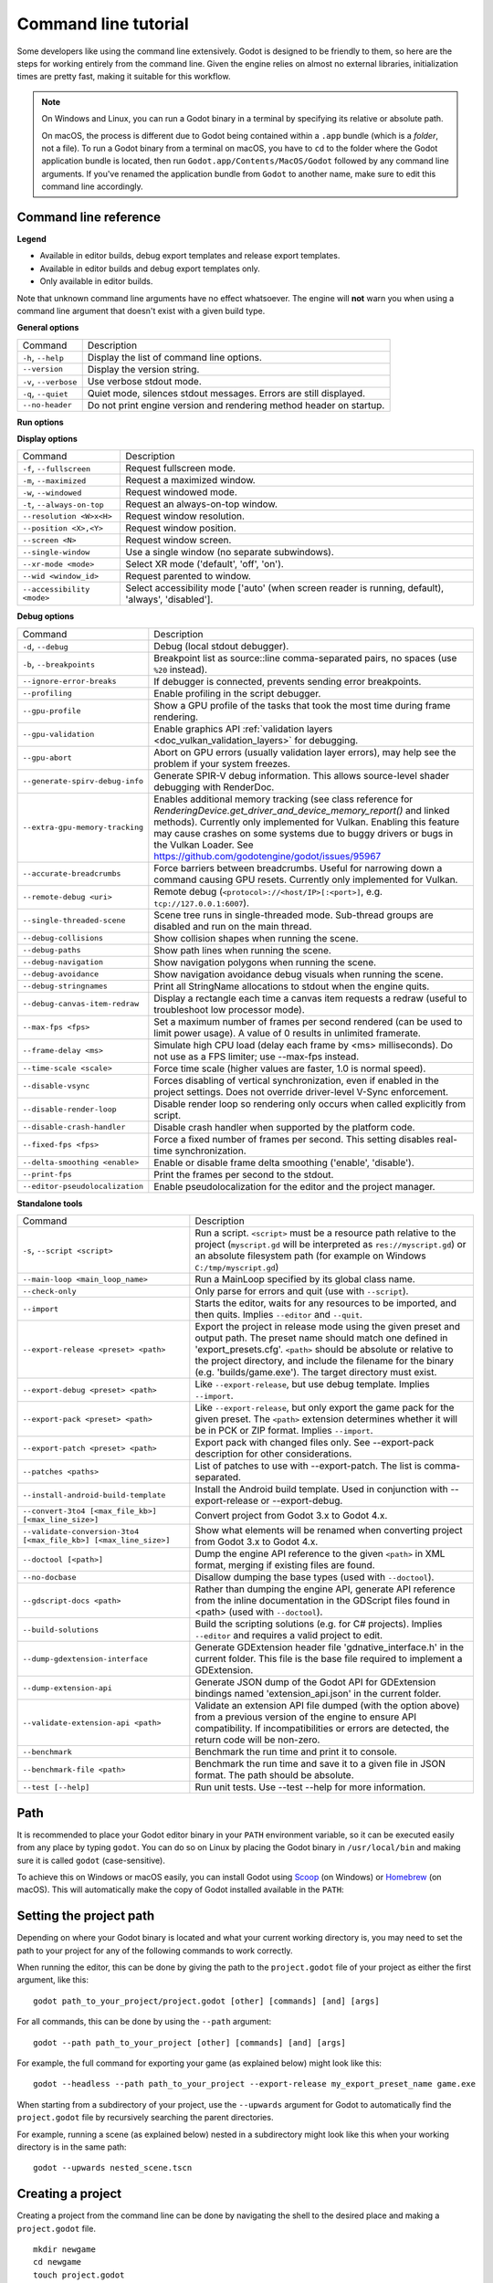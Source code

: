 .. _doc_command_line_tutorial:

Command line tutorial
=====================

.. highlight:: shell

Some developers like using the command line extensively. Godot is
designed to be friendly to them, so here are the steps for working
entirely from the command line. Given the engine relies on almost no
external libraries, initialization times are pretty fast, making it
suitable for this workflow.

.. note::

    On Windows and Linux, you can run a Godot binary in a terminal by specifying
    its relative or absolute path.

    On macOS, the process is different due to Godot being contained within a
    ``.app`` bundle (which is a *folder*, not a file). To run a Godot binary
    from a terminal on macOS, you have to ``cd`` to the folder where the Godot
    application bundle is located, then run ``Godot.app/Contents/MacOS/Godot``
    followed by any command line arguments. If you've renamed the application
    bundle from ``Godot`` to another name, make sure to edit this command line
    accordingly.

Command line reference
----------------------

.. |release| image:: img/template_release.svg
.. |debug| image:: img/template_debug.svg
.. |editor| image:: img/editor.svg

**Legend**

- |release| Available in editor builds, debug export templates and release export templates.
- |debug| Available in editor builds and debug export templates only.
- |editor| Only available in editor builds.

Note that unknown command line arguments have no effect whatsoever. The engine
will **not** warn you when using a command line argument that doesn't exist with a
given build type.

**General options**

+----------------------------+-------------------------------------------------------------------------------+
| Command                    | Description                                                                   |
+----------------------------+-------------------------------------------------------------------------------+
| ``-h``, ``--help``         | |release| Display the list of command line options.                           |
+----------------------------+-------------------------------------------------------------------------------+
| ``--version``              | |release| Display the version string.                                         |
+----------------------------+-------------------------------------------------------------------------------+
| ``-v``, ``--verbose``      | |release| Use verbose stdout mode.                                            |
+----------------------------+-------------------------------------------------------------------------------+
| ``-q``, ``--quiet``        | |release| Quiet mode, silences stdout messages. Errors are still displayed.   |
+----------------------------+-------------------------------------------------------------------------------+
| ``--no-header``            | |release| Do not print engine version and rendering method header on startup. |
+----------------------------+-------------------------------------------------------------------------------+

**Run options**

+------------------------------------------+--------------------------------------------------------------------------------------------------------------------------------------------------------------+
| Command                                  | Description                                                                                                                                                  |
+------------------------------------------+--------------------------------------------------------------------------------------------------------------------------------------------------------------+
| ``--``, ``++``                           | |release| Separator for user-provided arguments. Following arguments are not used by the engine, but can be read from ``OS.get_cmdline_user_args()``.        |
+------------------------------------------+--------------------------------------------------------------------------------------------------------------------------------------------------------------+
| ``-e``, ``--editor``                     | |editor| Start the editor instead of running the scene.                                                                                                      |
+------------------------------------------+--------------------------------------------------------------------------------------------------------------------------------------------------------------+
| ``-p``, ``--project-manager``            | |editor| Start the Project Manager, even if a project is auto-detected.                                                                                      |
+------------------------------------------+--------------------------------------------------------------------------------------------------------------------------------------------------------------+
| ``--recovery-mode``                      | |editor| "Start the editor in recovery mode, which disables features that can typically cause startup crashes, such as tool scripts, editor plugins,         |
|                                          | GDExtension addons, and others.                                                                                                                              |
+------------------------------------------+--------------------------------------------------------------------------------------------------------------------------------------------------------------+
| ``--debug-server <uri>``                 | |editor| Start the editor debug server (``<protocol>://<host/IP>[:<port>]``, e.g. ``tcp://127.0.0.1:6007``)                                                  |
+------------------------------------------+--------------------------------------------------------------------------------------------------------------------------------------------------------------+
| ``--dap-port <port>``                    | |editor| Use the specified port for the GDScript Debug Adapter Protocol. Recommended port range ``[1024, 49151]``.                                           |
+------------------------------------------+--------------------------------------------------------------------------------------------------------------------------------------------------------------+
| ``--lsp-port <port>``                    | |editor| Use the specified port for the GDScript Language Server Protocol. Recommended port range ``[1024, 49151]``.                                         |
+------------------------------------------+--------------------------------------------------------------------------------------------------------------------------------------------------------------+
| ``--quit``                               | |release| Quit after the first iteration.                                                                                                                    |
+------------------------------------------+--------------------------------------------------------------------------------------------------------------------------------------------------------------+
| ``--quit-after``                         | |release| Quit after the given number of iterations. Set to 0 to disable.                                                                                    |
+------------------------------------------+--------------------------------------------------------------------------------------------------------------------------------------------------------------+
| ``-l``, ``--language <locale>``          | |release| Use a specific locale. ``<locale>`` follows the format ``language_Script_COUNTRY_VARIANT`` where language is a 2 or 3-letter language code in      |
|                                          | lowercase and the rest is optional. See :ref:`doc_locales` for more details.                                                                                 |
+------------------------------------------+--------------------------------------------------------------------------------------------------------------------------------------------------------------+
| ``--path <directory>``                   | |release| Path to a project (``<directory>`` must contain a 'project.godot' file).                                                                           |
+------------------------------------------+--------------------------------------------------------------------------------------------------------------------------------------------------------------+
| ``--scene <path>``                         | |release| Path or UID of a scene in the project that should be started.                                                                                      |
+------------------------------------------+--------------------------------------------------------------------------------------------------------------------------------------------------------------+
| ``-u``, ``--upwards``                    | |release| Scan folders upwards for 'project.godot' file.                                                                                                     |
+------------------------------------------+--------------------------------------------------------------------------------------------------------------------------------------------------------------+
| ``--main-pack <file>``                   | |release| Path to a pack (.pck) file to load.                                                                                                                |
+------------------------------------------+--------------------------------------------------------------------------------------------------------------------------------------------------------------+
| ``--render-thread <mode>``               | |release| Render thread mode ('unsafe', 'safe', 'separate'). See :ref:`Thread Model <class_ProjectSettings_property_rendering/driver/threads/thread_model>`  |
|                                          | for more details.                                                                                                                                            |
+------------------------------------------+--------------------------------------------------------------------------------------------------------------------------------------------------------------+
| ``--remote-fs <address>``                | |release| Remote filesystem (``<host/IP>[:<port>]`` address).                                                                                                |
+------------------------------------------+--------------------------------------------------------------------------------------------------------------------------------------------------------------+
| ``--remote-fs-password <password>``      | |release| Password for remote filesystem.                                                                                                                    |
+------------------------------------------+--------------------------------------------------------------------------------------------------------------------------------------------------------------+
| ``--audio-driver <driver>``              | |release| Audio driver. Use ``--help`` first to display the list of available drivers.                                                                       |
+------------------------------------------+--------------------------------------------------------------------------------------------------------------------------------------------------------------+
| ``--display-driver <driver>``            | |release| Display driver (and rendering driver). Use ``--help`` first to display the list of available drivers.                                              |
+------------------------------------------+--------------------------------------------------------------------------------------------------------------------------------------------------------------+
| ``--audio-output-latency`` <ms>          | |release| Override audio output latency in milliseconds (default is 15 ms). Lower values make sound playback more reactive but increase CPU usage, and may   |
|                                          | result in audio cracking if the CPU can't keep up                                                                                                            |
+------------------------------------------+--------------------------------------------------------------------------------------------------------------------------------------------------------------+
| ``--rendering-method <renderer>``        | |release| Renderer name. Requires driver support.                                                                                                            |
+------------------------------------------+--------------------------------------------------------------------------------------------------------------------------------------------------------------+
| ``--rendering-driver <driver>``          | |release| Rendering driver (depends on display driver). Use ``--help`` first to display the list of available drivers.                                       |
+------------------------------------------+--------------------------------------------------------------------------------------------------------------------------------------------------------------+
| ``--gpu-index <device_index>``           | |release| Use a specific GPU (run with ``--verbose`` to get available device list).                                                                          |
+------------------------------------------+--------------------------------------------------------------------------------------------------------------------------------------------------------------+
| ``--text-driver <driver>``               | |release| Text driver (Fonts, BiDi, shaping).                                                                                                                |
+------------------------------------------+--------------------------------------------------------------------------------------------------------------------------------------------------------------+
| ``--tablet-driver <driver>``             | |release| Pen tablet input driver.                                                                                                                           |
+------------------------------------------+--------------------------------------------------------------------------------------------------------------------------------------------------------------+
| ``--headless``                           | |release| Enable headless mode (``--display-driver headless --audio-driver Dummy``). Useful for servers and with ``--script``.                               |
+------------------------------------------+--------------------------------------------------------------------------------------------------------------------------------------------------------------+
| ``--log-file``                           | |release| Write output/error log to the specified path instead of the default location defined by the project. <file> path should be absolute or relative to |
|                                          | the project directory.                                                                                                                                       |
+------------------------------------------+--------------------------------------------------------------------------------------------------------------------------------------------------------------+
| ``--write-movie <file>``                 | |release| Run the engine in a way that a movie is written (usually with .avi or .png extension).                                                             |
|                                          | ``--fixed-fps`` is forced when enabled, but can be used to change movie FPS.                                                                                 |
|                                          | ``--disable-vsync`` can speed up movie writing but makes interaction more difficult.                                                                         |
|                                          | ``--quit-after`` can be used to specify the number of frames to write.                                                                                       |
+------------------------------------------+--------------------------------------------------------------------------------------------------------------------------------------------------------------+

**Display options**

+------------------------------------+----------------------------------------------------------------------------+
| Command                            | Description                                                                |
+------------------------------------+----------------------------------------------------------------------------+
| ``-f``, ``--fullscreen``           | |release| Request fullscreen mode.                                         |
+------------------------------------+----------------------------------------------------------------------------+
| ``-m``, ``--maximized``            | |release| Request a maximized window.                                      |
+------------------------------------+----------------------------------------------------------------------------+
| ``-w``, ``--windowed``             | |release| Request windowed mode.                                           |
+------------------------------------+----------------------------------------------------------------------------+
| ``-t``, ``--always-on-top``        | |release| Request an always-on-top window.                                 |
+------------------------------------+----------------------------------------------------------------------------+
| ``--resolution <W>x<H>``           | |release| Request window resolution.                                       |
+------------------------------------+----------------------------------------------------------------------------+
| ``--position <X>,<Y>``             | |release| Request window position.                                         |
+------------------------------------+----------------------------------------------------------------------------+
| ``--screen <N>``                   | |release| Request window screen.                                           |
+------------------------------------+----------------------------------------------------------------------------+
| ``--single-window``                | |release| Use a single window (no separate subwindows).                    |
+------------------------------------+----------------------------------------------------------------------------+
| ``--xr-mode <mode>``               | |release| Select XR mode ('default', 'off', 'on').                         |
+------------------------------------+----------------------------------------------------------------------------+
| ``--wid <window_id>``              | |release| Request parented to window.                                      |
+------------------------------------+----------------------------------------------------------------------------+
| ``--accessibility <mode>``         | |release| Select accessibility mode ['auto' (when screen reader is running,|
|                                    | default), 'always', 'disabled'].                                           |
+------------------------------------+----------------------------------------------------------------------------+

**Debug options**

+--------------------------------+-----------------------------------------------------------------------------------------------------------------+
| Command                        | Description                                                                                                     |
+--------------------------------+-----------------------------------------------------------------------------------------------------------------+
| ``-d``, ``--debug``            | |release| Debug (local stdout debugger).                                                                        |
+--------------------------------+-----------------------------------------------------------------------------------------------------------------+
| ``-b``, ``--breakpoints``      | |release| Breakpoint list as source::line comma-separated pairs, no spaces (use ``%20`` instead).               |
+--------------------------------+-----------------------------------------------------------------------------------------------------------------+
| ``--ignore-error-breaks``      | |release| If debugger is connected, prevents sending error breakpoints.                                         |
+--------------------------------+-----------------------------------------------------------------------------------------------------------------+
| ``--profiling``                | |release| Enable profiling in the script debugger.                                                              |
+--------------------------------+-----------------------------------------------------------------------------------------------------------------+
| ``--gpu-profile``              | |release| Show a GPU profile of the tasks that took the most time during frame rendering.                       |
+--------------------------------+-----------------------------------------------------------------------------------------------------------------+
| ``--gpu-validation``           | |release| Enable graphics API :ref:`validation layers <doc_vulkan_validation_layers>` for debugging.            |
+--------------------------------+-----------------------------------------------------------------------------------------------------------------+
| ``--gpu-abort``                | |debug| Abort on GPU errors (usually validation layer errors), may help see the problem if your system freezes. |
+--------------------------------+-----------------------------------------------------------------------------------------------------------------+
| ``--generate-spirv-debug-info``| |debug| Generate SPIR-V debug information. This allows source-level shader debugging with RenderDoc.            |
+--------------------------------+-----------------------------------------------------------------------------------------------------------------+
| ``--extra-gpu-memory-tracking``| |debug| Enables additional memory tracking (see class reference for                                             |
|                                | `RenderingDevice.get_driver_and_device_memory_report()` and linked methods). Currently only implemented for     |
|                                | Vulkan. Enabling this feature may cause crashes on some systems due to buggy drivers or bugs in the Vulkan      |
|                                | Loader. See https://github.com/godotengine/godot/issues/95967                                                   |
+--------------------------------+-----------------------------------------------------------------------------------------------------------------+
| ``--accurate-breadcrumbs``     | |debug| Force barriers between breadcrumbs. Useful for narrowing down a command causing GPU resets. Currently   |
|                                | only implemented for Vulkan.                                                                                    |
+--------------------------------+-----------------------------------------------------------------------------------------------------------------+
| ``--remote-debug <uri>``       | |release| Remote debug (``<protocol>://<host/IP>[:<port>]``, e.g. ``tcp://127.0.0.1:6007``).                    |
+--------------------------------+-----------------------------------------------------------------------------------------------------------------+
| ``--single-threaded-scene``    | |release| Scene tree runs in single-threaded mode. Sub-thread groups are disabled and run on the main thread.   |
+--------------------------------+-----------------------------------------------------------------------------------------------------------------+
| ``--debug-collisions``         | |debug| Show collision shapes when running the scene.                                                           |
+--------------------------------+-----------------------------------------------------------------------------------------------------------------+
| ``--debug-paths``              | |debug| Show path lines when running the scene.                                                                 |
+--------------------------------+-----------------------------------------------------------------------------------------------------------------+
| ``--debug-navigation``         | |debug| Show navigation polygons when running the scene.                                                        |
+--------------------------------+-----------------------------------------------------------------------------------------------------------------+
| ``--debug-avoidance``          | |debug| Show navigation avoidance debug visuals when running the scene.                                         |
+--------------------------------+-----------------------------------------------------------------------------------------------------------------+
| ``--debug-stringnames``        | |debug| Print all StringName allocations to stdout when the engine quits.                                       |
+--------------------------------+-----------------------------------------------------------------------------------------------------------------+
| ``--debug-canvas-item-redraw`` | |debug| Display a rectangle each time a canvas item requests a redraw (useful to troubleshoot low processor     |
|                                | mode).                                                                                                          |
+--------------------------------+-----------------------------------------------------------------------------------------------------------------+
| ``--max-fps <fps>``            | |release| Set a maximum number of frames per second rendered (can be used to limit power usage). A value of 0   |
|                                | results in unlimited framerate.                                                                                 |
+--------------------------------+-----------------------------------------------------------------------------------------------------------------+
| ``--frame-delay <ms>``         | |release| Simulate high CPU load (delay each frame by <ms> milliseconds). Do not use as a FPS limiter; use      |
|                                | --max-fps instead.                                                                                              |
+--------------------------------+-----------------------------------------------------------------------------------------------------------------+
| ``--time-scale <scale>``       | |release| Force time scale (higher values are faster, 1.0 is normal speed).                                     |
+--------------------------------+-----------------------------------------------------------------------------------------------------------------+
| ``--disable-vsync``            | |release| Forces disabling of vertical synchronization, even if enabled in the project settings.                |
|                                | Does not override driver-level V-Sync enforcement.                                                              |
+--------------------------------+-----------------------------------------------------------------------------------------------------------------+
| ``--disable-render-loop``      | |release| Disable render loop so rendering only occurs when called explicitly from script.                      |
+--------------------------------+-----------------------------------------------------------------------------------------------------------------+
| ``--disable-crash-handler``    | |release| Disable crash handler when supported by the platform code.                                            |
+--------------------------------+-----------------------------------------------------------------------------------------------------------------+
| ``--fixed-fps <fps>``          | |release| Force a fixed number of frames per second. This setting disables real-time synchronization.           |
+--------------------------------+-----------------------------------------------------------------------------------------------------------------+
| ``--delta-smoothing <enable>`` | |release| Enable or disable frame delta smoothing ('enable', 'disable').                                        |
+--------------------------------+-----------------------------------------------------------------------------------------------------------------+
| ``--print-fps``                | |release| Print the frames per second to the stdout.                                                            |
+--------------------------------+-----------------------------------------------------------------------------------------------------------------+
| ``--editor-pseudolocalization``| |editor| Enable pseudolocalization for the editor and the project manager.                                      |
+--------------------------------+-----------------------------------------------------------------------------------------------------------------+

**Standalone tools**

+------------------------------------------------------------------+---------------------------------------------------------------------------------------------------------------------------------------------------------+
| Command                                                          | Description                                                                                                                                             |
+------------------------------------------------------------------+---------------------------------------------------------------------------------------------------------------------------------------------------------+
| ``-s``, ``--script <script>``                                    | |release| Run a script. ``<script>`` must be a resource path relative to the project (``myscript.gd`` will be interpreted as ``res://myscript.gd``)     |
|                                                                  | or an absolute filesystem path (for example on Windows ``C:/tmp/myscript.gd``)                                                                          |
+------------------------------------------------------------------+---------------------------------------------------------------------------------------------------------------------------------------------------------+
| ``--main-loop <main_loop_name>``                                 | |release| Run a MainLoop specified by its global class name.                                                                                            |
+------------------------------------------------------------------+---------------------------------------------------------------------------------------------------------------------------------------------------------+
| ``--check-only``                                                 | |release| Only parse for errors and quit (use with ``--script``).                                                                                       |
+------------------------------------------------------------------+---------------------------------------------------------------------------------------------------------------------------------------------------------+
| ``--import``                                                     | |editor| Starts the editor, waits for any resources to be imported, and then quits. Implies ``--editor`` and ``--quit``.                                |
+------------------------------------------------------------------+---------------------------------------------------------------------------------------------------------------------------------------------------------+
| ``--export-release <preset> <path>``                             | |editor| Export the project in release mode using the given preset and output path. The preset name should match one defined in 'export_presets.cfg'.   |
|                                                                  | ``<path>`` should be absolute or relative to the project directory, and include the filename for the binary (e.g. 'builds/game.exe'). The target        |
|                                                                  | directory must exist.                                                                                                                                   |
+------------------------------------------------------------------+---------------------------------------------------------------------------------------------------------------------------------------------------------+
| ``--export-debug <preset> <path>``                               | |editor| Like ``--export-release``, but use debug template. Implies ``--import``.                                                                       |
+------------------------------------------------------------------+---------------------------------------------------------------------------------------------------------------------------------------------------------+
| ``--export-pack <preset> <path>``                                | |editor| Like ``--export-release``, but only export the game pack for the given preset. The ``<path>`` extension determines whether it will be in PCK   |
|                                                                  | or ZIP format. Implies ``--import``.                                                                                                                    |
+------------------------------------------------------------------+---------------------------------------------------------------------------------------------------------------------------------------------------------+
| ``--export-patch <preset> <path>``                               | |editor| Export pack with changed files only. See --export-pack description for other considerations.                                                   |
+------------------------------------------------------------------+---------------------------------------------------------------------------------------------------------------------------------------------------------+
| ``--patches <paths>``                                            | |editor| List of patches to use with --export-patch. The list is comma-separated.                                                                       |
+------------------------------------------------------------------+---------------------------------------------------------------------------------------------------------------------------------------------------------+
| ``--install-android-build-template``                             | |editor| Install the Android build template. Used in conjunction with --export-release or --export-debug.                                               |
+------------------------------------------------------------------+---------------------------------------------------------------------------------------------------------------------------------------------------------+
| ``--convert-3to4 [<max_file_kb>] [<max_line_size>]``             | |editor| Convert project from Godot 3.x to Godot 4.x.                                                                                                   |
+------------------------------------------------------------------+---------------------------------------------------------------------------------------------------------------------------------------------------------+
| ``--validate-conversion-3to4 [<max_file_kb>] [<max_line_size>]`` | |editor| Show what elements will be renamed when converting project from Godot 3.x to Godot 4.x.                                                        |
+------------------------------------------------------------------+---------------------------------------------------------------------------------------------------------------------------------------------------------+
| ``--doctool [<path>]``                                           | |editor| Dump the engine API reference to the given ``<path>`` in XML format, merging if existing files are found.                                      |
+------------------------------------------------------------------+---------------------------------------------------------------------------------------------------------------------------------------------------------+
| ``--no-docbase``                                                 | |editor| Disallow dumping the base types (used with ``--doctool``).                                                                                     |
+------------------------------------------------------------------+---------------------------------------------------------------------------------------------------------------------------------------------------------+
| ``--gdscript-docs <path>``                                       | |editor| Rather than dumping the engine API, generate API reference from the inline documentation in the GDScript files found in <path>                 |
|                                                                  | (used with ``--doctool``).                                                                                                                              |
+------------------------------------------------------------------+---------------------------------------------------------------------------------------------------------------------------------------------------------+
| ``--build-solutions``                                            | |editor| Build the scripting solutions (e.g. for C# projects). Implies ``--editor`` and requires a valid project to edit.                               |
+------------------------------------------------------------------+---------------------------------------------------------------------------------------------------------------------------------------------------------+
| ``--dump-gdextension-interface``                                 | |editor| Generate GDExtension header file 'gdnative_interface.h' in the current folder. This file is the base file required to implement a GDExtension. |
+------------------------------------------------------------------+---------------------------------------------------------------------------------------------------------------------------------------------------------+
| ``--dump-extension-api``                                         | |editor| Generate JSON dump of the Godot API for GDExtension bindings named 'extension_api.json' in the current folder.                                 |
+------------------------------------------------------------------+---------------------------------------------------------------------------------------------------------------------------------------------------------+
| ``--validate-extension-api <path>``                              | |editor| Validate an extension API file dumped (with the option above) from a previous version of the engine to ensure API compatibility.               |
|                                                                  | If incompatibilities or errors are detected, the return code will be non-zero.                                                                          |
+------------------------------------------------------------------+---------------------------------------------------------------------------------------------------------------------------------------------------------+
| ``--benchmark``                                                  | |editor| Benchmark the run time and print it to console.                                                                                                |
+------------------------------------------------------------------+---------------------------------------------------------------------------------------------------------------------------------------------------------+
| ``--benchmark-file <path>``                                      | |editor| Benchmark the run time and save it to a given file in JSON format. The path should be absolute.                                                |
+------------------------------------------------------------------+---------------------------------------------------------------------------------------------------------------------------------------------------------+
|``--test [--help]``                                               | |editor| Run unit tests. Use --test --help for more information.                                                                                        |
+------------------------------------------------------------------+---------------------------------------------------------------------------------------------------------------------------------------------------------+


Path
----

It is recommended to place your Godot editor binary in your ``PATH`` environment
variable, so it can be executed easily from any place by typing ``godot``.
You can do so on Linux by placing the Godot binary in ``/usr/local/bin`` and
making sure it is called ``godot`` (case-sensitive).

To achieve this on Windows or macOS easily, you can install Godot using
`Scoop <https://scoop.sh>`__ (on Windows) or `Homebrew <https://brew.sh>`__
(on macOS). This will automatically make the copy of Godot installed
available in the ``PATH``:

.. tabs::

 .. code-tab:: sh Windows

    # Add "Extras" bucket
    scoop bucket add extras

    # Standard editor:
    scoop install godot

    # Editor with C# support (will be available as `godot-mono` in `PATH`):
    scoop install godot-mono

 .. code-tab:: sh macOS

    # Standard editor:
    brew install godot

    # Editor with C# support (will be available as `godot-mono` in `PATH`):
    brew install godot-mono

Setting the project path
------------------------

Depending on where your Godot binary is located and what your current
working directory is, you may need to set the path to your project
for any of the following commands to work correctly.

When running the editor, this can be done by giving the path to the ``project.godot`` file
of your project as either the first argument, like this:

::

    godot path_to_your_project/project.godot [other] [commands] [and] [args]

For all commands, this can be done by using the ``--path`` argument:

::

    godot --path path_to_your_project [other] [commands] [and] [args]

For example, the full command for exporting your game (as explained below) might look like this:

::

    godot --headless --path path_to_your_project --export-release my_export_preset_name game.exe

When starting from a subdirectory of your project, use the ``--upwards`` argument for Godot to
automatically find the ``project.godot`` file by recursively searching the parent directories.

For example, running a scene (as explained below) nested in a subdirectory might look like this
when your working directory is in the same path:

::

    godot --upwards nested_scene.tscn


..

Creating a project
------------------


Creating a project from the command line can be done by navigating the
shell to the desired place and making a ``project.godot`` file.


::

    mkdir newgame
    cd newgame
    touch project.godot


The project can now be opened with Godot.


Running the editor
------------------

Running the editor is done by executing Godot with the ``-e`` flag. This
must be done from within the project directory or by setting the project path as explained above,
otherwise the command is ignored and the Project Manager appears.

::

    godot -e

When passing in the full path to the ``project.godot`` file, the ``-e`` flag may be omitted.

If a scene has been created and saved, it can be edited later by running
the same code with that scene as argument.

::

    godot -e scene.tscn

Erasing a scene
---------------

Godot is friends with your filesystem and will not create extra metadata files.
Use ``rm`` to erase a scene file. Make sure nothing references that scene.
Otherwise, an error will be thrown upon opening the project.

::

    rm scene.tscn

Running the game
----------------

To run the game, execute Godot within the project directory or with the project path as explained above.

::

    godot

Note that passing in the ``project.godot`` file will always run the editor instead of running the game.

When a specific scene needs to be tested, pass that scene to the command line.

::

    godot scene.tscn

Debugging
---------

Catching errors in the command line can be a difficult task because they
scroll quickly. For this, a command line debugger is provided by adding
``-d``. It works for running either the game or a single scene.

::

    godot -d

::

    godot -d scene.tscn

.. _doc_command_line_tutorial_exporting:

Exporting
---------

Exporting the project from the command line is also supported. This is
especially useful for continuous integration setups.

.. note::

    Using the ``--headless`` command line argument is **required** on platforms
    that do not have GPU access (such as continuous integration). On platforms
    with GPU access, ``--headless`` prevents a window from spawning while the
    project is exporting.

::

    # `godot` must be a Godot editor binary, not an export template.
    # Also, export templates must be installed for the editor
    # (or a valid custom export template must be defined in the export preset).
    godot --headless --export-release "Linux/X11" /var/builds/project
    godot --headless --export-release Android /var/builds/project.apk

The preset name must match the name of an export preset defined in the
project's ``export_presets.cfg`` file. If the preset name contains spaces or
special characters (such as "Windows Desktop"), it must be surrounded with quotes.

To export a debug version of the game, use the ``--export-debug`` switch instead
of ``--export-release``. Their parameters and usage are the same.

To export only a PCK file, use the ``--export-pack`` option followed by the
preset name and output path, with the file extension, instead of
``--export-release`` or ``--export-debug``. The output path extension determines
the package's format, either PCK or ZIP.

.. warning::

    When specifying a relative path as the path for ``--export-release``, ``--export-debug``
    or ``--export-pack``, the path will be relative to the directory containing
    the ``project.godot`` file, **not** relative to the current working directory.

Running a script
----------------

It is possible to run a ``.gd`` script from the command line.
This feature is especially useful in large projects, e.g. for batch
conversion of assets or custom import/export.

The script must inherit from ``SceneTree`` or ``MainLoop``.

Here is an example ``sayhello.gd``, showing how it works:

.. code-block:: python

    #!/usr/bin/env -S godot -s
    extends SceneTree

    func _init():
        print("Hello!")
        quit()

And how to run it:

::

    # Prints "Hello!" to standard output.
    godot -s sayhello.gd

If no ``project.godot`` exists at the path, current path is assumed to be the
current working directory (unless ``--path`` is specified).

The script path will be interpreted as a resource path relative to
the project, here ``res://sayhello.gd``. You can also use an absolute
filesystem path instead, which is useful if the script is located
outside of the project directory.

The first line of ``sayhello.gd`` above is commonly referred to as
a *shebang*. If the Godot binary is in your ``PATH`` as ``godot``,
it allows you to run the script as follows in modern Linux
distributions, as well as macOS:

::

    # Mark script as executable.
    chmod +x sayhello.gd
    # Prints "Hello!" to standard output.
    ./sayhello.gd

If the above doesn't work in your current version of Linux or macOS, you can
always have the shebang run Godot straight from where it is located as follows:

::

    #!/usr/bin/godot -s
